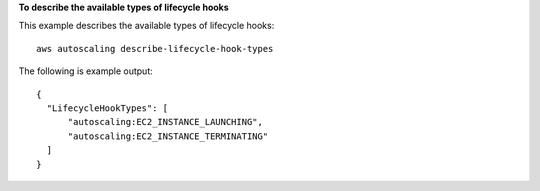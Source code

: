**To describe the available types of lifecycle hooks**

This example describes the available types of lifecycle hooks::

   aws autoscaling describe-lifecycle-hook-types
   
The following is example output::

  {
    "LifecycleHookTypes": [
        "autoscaling:EC2_INSTANCE_LAUNCHING",
        "autoscaling:EC2_INSTANCE_TERMINATING"
    ]
  }
